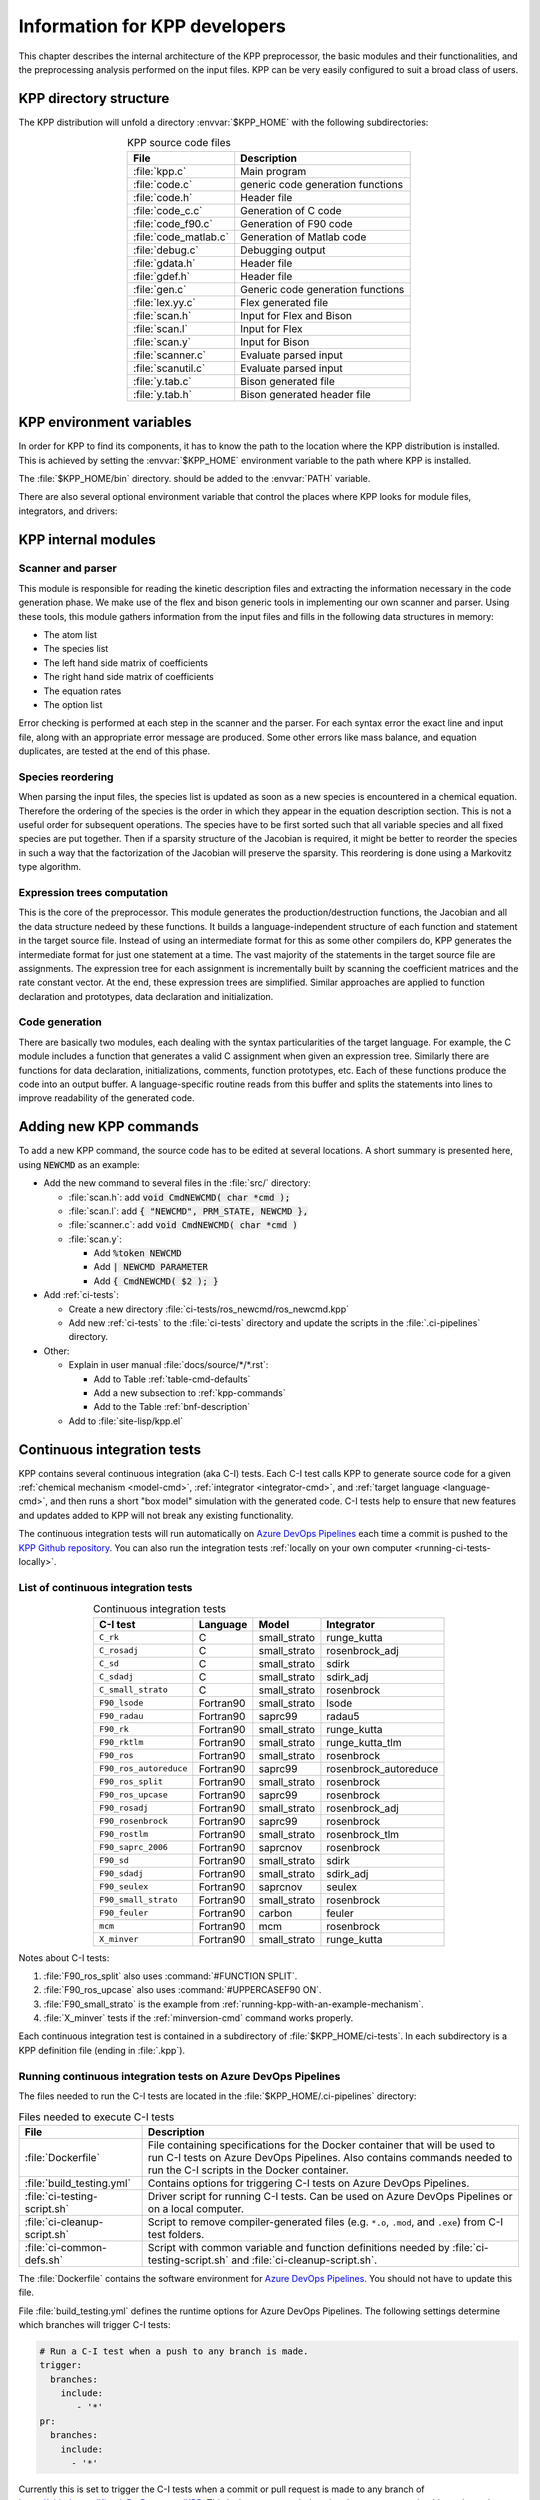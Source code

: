 .. _developer-info:

##############################
Information for KPP developers
##############################

This chapter describes the internal architecture of the KPP
preprocessor, the basic modules and their functionalities, and the
preprocessing analysis performed on the input files. KPP can be very
easily configured to suit a broad class of users.

.. _directory-structure:

=======================
KPP directory structure
=======================

The KPP distribution will unfold a directory :envvar:`$KPP_HOME` with the
following subdirectories:

.. option:: src/

   Contains the KPP source code files:

.. _table-kpp-dirs:

.. table:: KPP source code files
   :align: center

   +-----------------------+-------------------------------------+
   | File                  | Description                         |
   +=======================+=====================================+
   | :file:`kpp.c`         | Main program                        |
   +-----------------------+-------------------------------------+
   | :file:`code.c`        | generic code generation functions   |
   +-----------------------+-------------------------------------+
   | :file:`code.h`        | Header file                         |
   +-----------------------+-------------------------------------+
   | :file:`code_c.c`      | Generation of C code                |
   +-----------------------+-------------------------------------+
   | :file:`code_f90.c`    | Generation of F90 code              |
   +-----------------------+-------------------------------------+
   | :file:`code_matlab.c` | Generation of Matlab code           |
   +-----------------------+-------------------------------------+
   | :file:`debug.c`       | Debugging output                    |
   +-----------------------+-------------------------------------+
   | :file:`gdata.h`       | Header file                         |
   +-----------------------+-------------------------------------+
   | :file:`gdef.h`        | Header file                         |
   +-----------------------+-------------------------------------+
   | :file:`gen.c`         | Generic code generation functions   |
   +-----------------------+-------------------------------------+
   | :file:`lex.yy.c`      | Flex generated file                 |
   +-----------------------+-------------------------------------+
   | :file:`scan.h`        | Input for Flex and Bison            |
   +-----------------------+-------------------------------------+
   | :file:`scan.l`        | Input for Flex                      |
   +-----------------------+-------------------------------------+
   | :file:`scan.y`        | Input for Bison                     |
   +-----------------------+-------------------------------------+
   | :file:`scanner.c`     | Evaluate parsed input               |
   +-----------------------+-------------------------------------+
   | :file:`scanutil.c`    | Evaluate parsed input               |
   +-----------------------+-------------------------------------+
   | :file:`y.tab.c`       | Bison generated file                |
   +-----------------------+-------------------------------------+
   | :file:`y.tab.h`       | Bison generated header file         |
   +-----------------------+-------------------------------------+

.. option:: bin/

   Contains the KPP executable. This directory should be added to the
   :envvar:`PATH` environment variable.

.. option:: util/

   Contains different function templates useful for the simulation. Each
   template file has a suffix that matches the appropriate target
   language (Fortran90, C, or Matlab). KPP will run the template files
   through the substitution preprocessor (cf.
   :ref:`list-of-symbols-replaced`). The user can define their own
   auxiliary functions by inserting them into the files.

.. option:: models/

   Contains the description of the chemical models. Users
   can define their own models by placing the model description files in
   this directory. The KPP distribution contains several models from
   atmospheric chemistry which can be used as templates for model
   definitions.

.. option:: drv/

   Contains driver templates for chemical simulations. Each driver has a
   suffix that matches the appropriate target language (Fortran90, C, or
   Matlab). KPP will run the appropriate driver through the substitution
   preprocessor (cf. :ref:`list-of-symbols-replaced`). Users can also
   define their own driver templates here.

.. option:: int/

   Contains numerical solvers (integrators). The :command:`#INTEGRATOR`
   command will force KPP to look into this directory for a definition
   file with suffix :code:`.def`. This file selects the numerical solver
   etc. Each integrator template is found in a file that ends with the
   appropriate suffix (:code:`.f90`, :code:`.c`, or :code:`.m`). The
   selected template is processed by the substitution preprocessor (cf.
   :ref:`list-of-symbols-replaced`). Users can define their own
   numerical integration routines in the :code:`user_contributed`
   subdirectory.

.. option:: examples/

   Contains several model description examples (:file:`.kpp` files)
   which can be used as templates for building simulations with KPP.

.. option:: site-lisp/

   Contains the file :file:`kpp.el` which provides a KPP mode for emacs
   with color highlighting.

.. option:: ci-tests/

   Contains directories defining several :ref:`ci-tests`.

.. option:: .ci-pipelines/

   Hidden directory containing a YAML file with settings for automatically
   running the continuous integration tests on `Azure DevOps Pipelines
   <https://azure.microsoft.com/en-us/services/devops/pipelines/>`_

   Also contains bash scripts (ending in :file:`.sh`) for running the
   continuous integration tests either automatically in Azure Dev
   Pipelines, or manually from the command line.  For more
   information, please see :ref:`ci-tests`.

.. _kpp-env-vars:

=========================
KPP environment variables
=========================

In order for KPP to find its components, it has to know the path to the
location where the KPP distribution is installed. This is achieved by
setting the :envvar:`$KPP_HOME` environment variable to the path where
KPP is installed.

The :file:`$KPP_HOME/bin` directory. should be added to the
:envvar:`PATH` variable.

There are also several optional environment variable that control the places
where KPP looks for module files, integrators, and drivers:

.. option:: KPP_HOME

   Required, stores the absolute path to the KPP distribution.

   Default setting: none.

.. option:: KPP_FLEX_LIB_DIR

   Optional. Use this to specify the path to the :ref:`flex library
   file <flex-dep>` (:file:`libfl.so` or :file:`libfl.a`) that are
   needed to :ref:`build the KPP executable <build-kpp-exec>`. The KPP
   build sequence will use the path contained in
   :envvar:`KPP_FLEX_LIB_DIR` if the flex library file cannot be found
   in  :file:`/usr/lib`, :file:`/usr/lib64`, and similar standard
   library paths.

.. option:: KPP_MODEL

   Optional, specifies additional places where KPP will look for model
   files before searching the default location.

   Default setting: :file:`$KPP_HOME/models`.

.. option:: KPP_INT

   Optional, specifies additional places where KPP will look for
   integrator files before searching the default.

   Default setting: :file:`$KPP_HOME/int`.

.. option:: KPP_DRV

   Optional specifies additional places where KPP will look for driver
   files before searching the default directory.

   Default setting: :file:`$KPP_HOME/drv`.

.. _kpp-internal-modules:

====================
KPP internal modules
====================

.. _scanner-parser:

Scanner and parser
------------------

This module is responsible for reading the kinetic description files and
extracting the information necessary in the code generation phase. We
make use of the flex and bison generic tools in implementing our own
scanner and parser. Using these tools, this module gathers information
from the input files and fills in the following data structures in
memory:

-  The atom list

-  The species list

-  The left hand side matrix of coefficients

-  The right hand side matrix of coefficients

-  The equation rates

-  The option list

Error checking is performed at each step in the scanner and the parser.
For each syntax error the exact line and input file, along with an
appropriate error message are produced. Some other errors like mass
balance, and equation duplicates, are tested at the end of this phase.

.. _species-reordering:

Species reordering
------------------

When parsing the input files, the species list is updated as soon as a
new species is encountered in a chemical equation. Therefore the
ordering of the species is the order in which they appear in the
equation description section. This is not a useful order for subsequent
operations. The species have to be first sorted such that all variable
species and all fixed species are put together. Then if a sparsity
structure of the Jacobian is required, it might be better to reorder the
species in such a way that the factorization of the Jacobian will
preserve the sparsity. This reordering is done using a Markovitz type
algorithm.

.. _expression-trees:

Expression trees computation
----------------------------

This is the core of the preprocessor. This module generates the
production/destruction functions, the Jacobian and all the data
structure nedeed by these functions. It builds a language-independent
structure of each function and statement in the target source file.
Instead of using an intermediate format for this as some other compilers
do, KPP generates the intermediate format for just one statement at a
time. The vast majority of the statements in the target source file are
assignments. The expression tree for each assignment is incrementally
built by scanning the coefficient matrices and the rate constant vector.
At the end, these expression trees are simplified. Similar approaches are
applied to function declaration and prototypes, data declaration and
initialization.

.. _code-generation:

Code generation
---------------

There are basically two modules, each dealing with the syntax
particularities of the target language. For example, the C module
includes a function that generates a valid C assignment when given an
expression tree. Similarly there are functions for data declaration,
initializations, comments, function prototypes, etc. Each of these
functions produce the code into an output buffer. A language-specific
routine reads from this buffer and splits the statements into lines to
improve readability of the generated code.

.. _adding-new-commands:

=======================
Adding new KPP commands
=======================

To add a new KPP command, the source code has to be edited at several
locations. A short summary is presented here, using :code:`NEWCMD` as an
example:

* Add the new command to several files in the :file:`src/` directory:

  - :file:`scan.h`: add :code:`void CmdNEWCMD( char *cmd );`

  - :file:`scan.l`: add :code:`{ "NEWCMD", PRM_STATE, NEWCMD },`

  - :file:`scanner.c`: add :code:`void CmdNEWCMD( char *cmd )`

  - :file:`scan.y`:

    - Add :code:`%token NEWCMD`

    - Add :code:`| NEWCMD PARAMETER`

    - Add :code:`{ CmdNEWCMD( $2 ); }`

* Add :ref:`ci-tests`:

  - Create a new directory :file:`ci-tests/ros_newcmd/ros_newcmd.kpp`

  - Add new :ref:`ci-tests` to the :file:`ci-tests` directory and
    update the scripts in the :file:`.ci-pipelines` directory.

* Other:

  - Explain in user manual :file:`docs/source/*/*.rst`:

    - Add to Table :ref:`table-cmd-defaults`

    - Add a new subsection to :ref:`kpp-commands`

    - Add to the Table :ref:`bnf-description`

  - Add to :file:`site-lisp/kpp.el`

.. _ci-tests:

============================
Continuous integration tests
============================

KPP contains several continuous integration (aka C-I) tests. Each C-I
test calls KPP to generate source code for a given
:ref:`chemical mechanism <model-cmd>`, :ref:`integrator
<integrator-cmd>`, and :ref:`target language <language-cmd>`, and
then runs a short "box model" simulation with the generated code. C-I
tests help to ensure that new features and updates added to KPP will
not break any existing functionality.

The continuous integration tests will run automatically on `Azure
DevOps Pipelines
<https://azure.microsoft.com/en-us/services/devops/pipelines/>`_ each time a
commit is pushed to the `KPP Github repository
<https://github.com/KineticPreProcessor/KPP>`_.  You can also run the
integration tests :ref:`locally on your own computer
<running-ci-tests-locally>`.

.. _list-of-ci-tests:

List of continuous integration tests
------------------------------------

.. _table-ci-tests:

.. table:: Continuous integration tests
   :align: center

   +------------------------+-----------+-----------------+-----------------------+
   | C-I test               | Language  | Model           | Integrator            |
   +========================+===========+=================+=======================+
   | ``C_rk``               | C         | small_strato    | runge_kutta           |
   +------------------------+-----------+-----------------+-----------------------+
   | ``C_rosadj``           | C         | small_strato    | rosenbrock_adj        |
   +------------------------+-----------+-----------------+-----------------------+
   | ``C_sd``               | C         | small_strato    | sdirk                 |
   +------------------------+-----------+-----------------+-----------------------+
   | ``C_sdadj``            | C         | small_strato    | sdirk_adj             |
   +------------------------+-----------+-----------------+-----------------------+
   | ``C_small_strato``     | C         | small_strato    | rosenbrock            |
   +------------------------+-----------+-----------------+-----------------------+
   | ``F90_lsode``          | Fortran90 | small_strato    | lsode                 |
   +------------------------+-----------+-----------------+-----------------------+
   | ``F90_radau``          | Fortran90 | saprc99         | radau5                |
   +------------------------+-----------+-----------------+-----------------------+
   | ``F90_rk``             | Fortran90 | small_strato    | runge_kutta           |
   +------------------------+-----------+-----------------+-----------------------+
   | ``F90_rktlm``          | Fortran90 | small_strato    | runge_kutta_tlm       |
   +------------------------+-----------+-----------------+-----------------------+
   | ``F90_ros``            | Fortran90 | small_strato    | rosenbrock            |
   +------------------------+-----------+-----------------+-----------------------+
   | ``F90_ros_autoreduce`` | Fortran90 | saprc99         | rosenbrock_autoreduce |
   +------------------------+-----------+-----------------+-----------------------+
   | ``F90_ros_split``      | Fortran90 | small_strato    | rosenbrock            |
   +------------------------+-----------+-----------------+-----------------------+
   | ``F90_ros_upcase``     | Fortran90 | saprc99         | rosenbrock            |
   +------------------------+-----------+-----------------+-----------------------+
   | ``F90_rosadj``         | Fortran90 | small_strato    | rosenbrock_adj        |
   +------------------------+-----------+-----------------+-----------------------+
   | ``F90_rosenbrock``     | Fortran90 | saprc99         | rosenbrock            |
   +------------------------+-----------+-----------------+-----------------------+
   | ``F90_rostlm``         | Fortran90 | small_strato    | rosenbrock_tlm        |
   +------------------------+-----------+-----------------+-----------------------+
   | ``F90_saprc_2006``     | Fortran90 | saprcnov        | rosenbrock            |
   +------------------------+-----------+-----------------+-----------------------+
   | ``F90_sd``             | Fortran90 | small_strato    | sdirk                 |
   +------------------------+-----------+-----------------+-----------------------+
   | ``F90_sdadj``          | Fortran90 | small_strato    | sdirk_adj             |
   +------------------------+-----------+-----------------+-----------------------+
   | ``F90_seulex``         | Fortran90 | saprcnov        | seulex                |
   +------------------------+-----------+-----------------+-----------------------+
   | ``F90_small_strato``   | Fortran90 | small_strato    | rosenbrock            |
   +------------------------+-----------+-----------------+-----------------------+
   | ``F90_feuler``         | Fortran90 | carbon          | feuler                |
   +------------------------+-----------+-----------------+-----------------------+
   | ``mcm``                | Fortran90 | mcm             | rosenbrock            |
   +------------------------+-----------+-----------------+-----------------------+
   | ``X_minver``           | Fortran90 | small_strato    | runge_kutta           |
   +------------------------+-----------+-----------------+-----------------------+

Notes about C-I tests:

#. :file:`F90_ros_split` also uses :command:`#FUNCTION SPLIT`.
#. :file:`F90_ros_upcase` also uses :command:`#UPPERCASEF90 ON`.
#. :file:`F90_small_strato` is the example from
   :ref:`running-kpp-with-an-example-mechanism`.
#. :file:`X_minver` tests if the :ref:`minversion-cmd` command works
   properly.

Each continuous integration test is contained in a subdirectory of
:file:`$KPP_HOME/ci-tests`.  In each subdirectory is a KPP definition
file (ending in :file:`.kpp`).

.. _running-ci-tests-on-azure:

Running continuous integration tests on Azure DevOps Pipelines
--------------------------------------------------------------

The files needed to run the C-I tests are located in the
:file:`$KPP_HOME/.ci-pipelines` directory:

.. _table-ci-pipelines:

.. table:: Files needed to execute C-I tests
   :align: center

   +-------------------------------+------------------------------------------+
   | File                          | Description                              |
   +===============================+==========================================+
   | :file:`Dockerfile`            | File containing specifications for the   |
   |                               | Docker container that will be used to    |
   |                               | run C-I tests on Azure DevOps Pipelines. |
   |                               | Also contains commands needed to run     |
   |                               | the C-I scripts in the Docker container. |
   +-------------------------------+------------------------------------------+
   | :file:`build_testing.yml`     | Contains options for triggering C-I      |
   |                               | tests on Azure DevOps Pipelines.         |
   +-------------------------------+------------------------------------------+
   | :file:`ci-testing-script.sh`  | Driver script for running C-I tests.     |
   |                               | Can be used on Azure DevOps Pipelines    |
   |                               | or on a local computer.                  |
   +-------------------------------+------------------------------------------+
   | :file:`ci-cleanup-script.sh`  | Script to remove compiler-generated      |
   |                               | files (e.g. ``*.o``, ``.mod``, and       |
   |                               | ``.exe``) from C-I test folders.         |
   +-------------------------------+------------------------------------------+
   | :file:`ci-common-defs.sh`     | Script with common variable and function |
   |                               | definitions needed by                    |
   |                               | :file:`ci-testing-script.sh` and         |
   |                               | :file:`ci-cleanup-script.sh`.            |
   +-------------------------------+------------------------------------------+

The :file:`Dockerfile` contains the software environment for `Azure
DevOps Pipelines
<https://azure.microsoft.com/en-us/services/devops/pipelines/>`_.  You
should not have to update this file.

File :file:`build_testing.yml` defines the runtime options for Azure
DevOps Pipelines.  The following settings determine which branches
will trigger C-I tests:

.. code-block:: yaml

   # Run a C-I test when a push to any branch is made.
   trigger:
     branches:
       include:
          - '*'
   pr:
     branches:
       include:
         - '*'

Currently this is set to trigger the C-I tests when a commit or pull
request is made to any branch of
`https://github.com/KineticPreProcessor/KPP
<https://github.com/KineticPreProcessor/KPP>`_. This is the recommended
setting, but you can restrict this so that only pushes or pull requests
to certain branches will trigger the C-I tests.

The script :file:`ci-testing-script.sh` executes all of the C-I tests
whenever a push or a pull request is made to the selected branches in
the KPP Github repository.

.. _running-ci-tests-locally:

Running continuous integration tests locally
--------------------------------------------

To run the C-I tests on a local computer system, use this command:

.. code-block:: console

   $ $KPP_HOME/.ci-pipelines/ci-testing-script.sh | tee ci-tests.log

This will run all C-I tests on your own computer system and pipe the
results to a log file. This will easily allow you to check if the
results of the C-I tests are identical to C-I tests that were run on a
prior commit or pull request.

To remove the files generated by the continuous integration tests, use
this command:

.. code-block :: console

   $ $KPP_HOME/.ci-pipelines/ci-cleanup-script.sh

If you add new C-I tests, be sure to add the name of the new tests to
the variable :code:`GENERAL_TESTS` in :file:`ci-common-defs.sh`.
